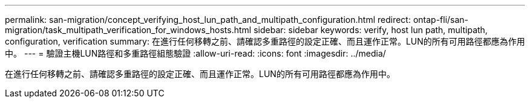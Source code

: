 ---
permalink: san-migration/concept_verifying_host_lun_path_and_multipath_configuration.html 
redirect: ontap-fli/san-migration/task_multipath_verification_for_windows_hosts.html 
sidebar: sidebar 
keywords: verify, host lun path, multipath, configuration, verification 
summary: 在進行任何移轉之前、請確認多重路徑的設定正確、而且運作正常。LUN的所有可用路徑都應為作用中。 
---
= 驗證主機LUN路徑和多重路徑組態驗證
:allow-uri-read: 
:icons: font
:imagesdir: ../media/


[role="lead"]
在進行任何移轉之前、請確認多重路徑的設定正確、而且運作正常。LUN的所有可用路徑都應為作用中。
